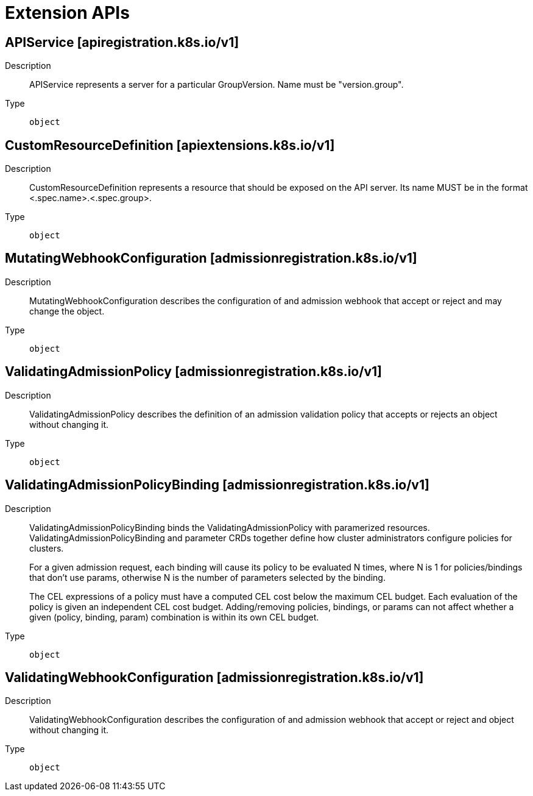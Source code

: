 // Automatically generated by 'openshift-apidocs-gen'. Do not edit.
:_mod-docs-content-type: ASSEMBLY
[id="extension-apis"]
= Extension APIs

:toc: macro
:toc-title:

toc::[]

== APIService [apiregistration.k8s.io/v1]

Description::
+
--
APIService represents a server for a particular GroupVersion. Name must be "version.group".
--

Type::
  `object`

== CustomResourceDefinition [apiextensions.k8s.io/v1]

Description::
+
--
CustomResourceDefinition represents a resource that should be exposed on the API server.  Its name MUST be in the format <.spec.name>.<.spec.group>.
--

Type::
  `object`

== MutatingWebhookConfiguration [admissionregistration.k8s.io/v1]

Description::
+
--
MutatingWebhookConfiguration describes the configuration of and admission webhook that accept or reject and may change the object.
--

Type::
  `object`

== ValidatingAdmissionPolicy [admissionregistration.k8s.io/v1]

Description::
+
--
ValidatingAdmissionPolicy describes the definition of an admission validation policy that accepts or rejects an object without changing it.
--

Type::
  `object`

== ValidatingAdmissionPolicyBinding [admissionregistration.k8s.io/v1]

Description::
+
--
ValidatingAdmissionPolicyBinding binds the ValidatingAdmissionPolicy with paramerized resources. ValidatingAdmissionPolicyBinding and parameter CRDs together define how cluster administrators configure policies for clusters.

For a given admission request, each binding will cause its policy to be evaluated N times, where N is 1 for policies/bindings that don't use params, otherwise N is the number of parameters selected by the binding.

The CEL expressions of a policy must have a computed CEL cost below the maximum CEL budget. Each evaluation of the policy is given an independent CEL cost budget. Adding/removing policies, bindings, or params can not affect whether a given (policy, binding, param) combination is within its own CEL budget.
--

Type::
  `object`

== ValidatingWebhookConfiguration [admissionregistration.k8s.io/v1]

Description::
+
--
ValidatingWebhookConfiguration describes the configuration of and admission webhook that accept or reject and object without changing it.
--

Type::
  `object`

